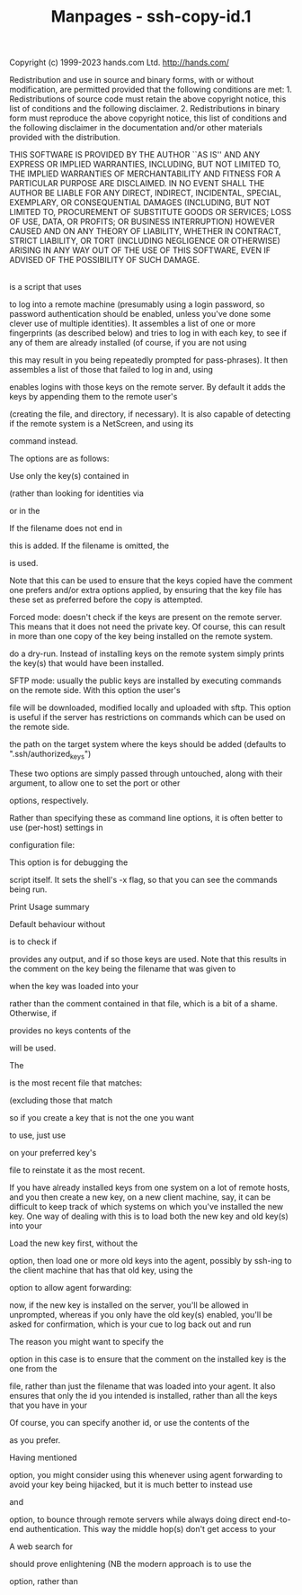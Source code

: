 #+TITLE: Manpages - ssh-copy-id.1
Copyright (c) 1999-2023 hands.com Ltd. <http://hands.com/>

Redistribution and use in source and binary forms, with or without
modification, are permitted provided that the following conditions are
met: 1. Redistributions of source code must retain the above copyright
notice, this list of conditions and the following disclaimer. 2.
Redistributions in binary form must reproduce the above copyright
notice, this list of conditions and the following disclaimer in the
documentation and/or other materials provided with the distribution.

THIS SOFTWARE IS PROVIDED BY THE AUTHOR ``AS IS'' AND ANY EXPRESS OR
IMPLIED WARRANTIES, INCLUDING, BUT NOT LIMITED TO, THE IMPLIED
WARRANTIES OF MERCHANTABILITY AND FITNESS FOR A PARTICULAR PURPOSE ARE
DISCLAIMED. IN NO EVENT SHALL THE AUTHOR BE LIABLE FOR ANY DIRECT,
INDIRECT, INCIDENTAL, SPECIAL, EXEMPLARY, OR CONSEQUENTIAL DAMAGES
(INCLUDING, BUT NOT LIMITED TO, PROCUREMENT OF SUBSTITUTE GOODS OR
SERVICES; LOSS OF USE, DATA, OR PROFITS; OR BUSINESS INTERRUPTION)
HOWEVER CAUSED AND ON ANY THEORY OF LIABILITY, WHETHER IN CONTRACT,
STRICT LIABILITY, OR TORT (INCLUDING NEGLIGENCE OR OTHERWISE) ARISING IN
ANY WAY OUT OF THE USE OF THIS SOFTWARE, EVEN IF ADVISED OF THE
POSSIBILITY OF SUCH DAMAGE.

\\

is a script that uses

to log into a remote machine (presumably using a login password, so
password authentication should be enabled, unless you've done some
clever use of multiple identities). It assembles a list of one or more
fingerprints (as described below) and tries to log in with each key, to
see if any of them are already installed (of course, if you are not
using

this may result in you being repeatedly prompted for pass-phrases). It
then assembles a list of those that failed to log in and, using

enables logins with those keys on the remote server. By default it adds
the keys by appending them to the remote user's

(creating the file, and directory, if necessary). It is also capable of
detecting if the remote system is a NetScreen, and using its

command instead.

The options are as follows:

Use only the key(s) contained in

(rather than looking for identities via

or in the

If the filename does not end in

this is added. If the filename is omitted, the

is used.

Note that this can be used to ensure that the keys copied have the
comment one prefers and/or extra options applied, by ensuring that the
key file has these set as preferred before the copy is attempted.

Forced mode: doesn't check if the keys are present on the remote server.
This means that it does not need the private key. Of course, this can
result in more than one copy of the key being installed on the remote
system.

do a dry-run. Instead of installing keys on the remote system simply
prints the key(s) that would have been installed.

SFTP mode: usually the public keys are installed by executing commands
on the remote side. With this option the user's

file will be downloaded, modified locally and uploaded with sftp. This
option is useful if the server has restrictions on commands which can be
used on the remote side.

the path on the target system where the keys should be added (defaults
to ".ssh/authorized_keys")

These two options are simply passed through untouched, along with their
argument, to allow one to set the port or other

options, respectively.

Rather than specifying these as command line options, it is often better
to use (per-host) settings in

configuration file:

This option is for debugging the

script itself. It sets the shell's -x flag, so that you can see the
commands being run.

Print Usage summary

Default behaviour without

is to check if

provides any output, and if so those keys are used. Note that this
results in the comment on the key being the filename that was given to

when the key was loaded into your

rather than the comment contained in that file, which is a bit of a
shame. Otherwise, if

provides no keys contents of the

will be used.

The

is the most recent file that matches:

(excluding those that match

so if you create a key that is not the one you want

to use, just use

on your preferred key's

file to reinstate it as the most recent.

If you have already installed keys from one system on a lot of remote
hosts, and you then create a new key, on a new client machine, say, it
can be difficult to keep track of which systems on which you've
installed the new key. One way of dealing with this is to load both the
new key and old key(s) into your

Load the new key first, without the

option, then load one or more old keys into the agent, possibly by
ssh-ing to the client machine that has that old key, using the

option to allow agent forwarding:

now, if the new key is installed on the server, you'll be allowed in
unprompted, whereas if you only have the old key(s) enabled, you'll be
asked for confirmation, which is your cue to log back out and run

The reason you might want to specify the

option in this case is to ensure that the comment on the installed key
is the one from the

file, rather than just the filename that was loaded into your agent. It
also ensures that only the id you intended is installed, rather than all
the keys that you have in your

Of course, you can specify another id, or use the contents of the

as you prefer.

Having mentioned

option, you might consider using this whenever using agent forwarding to
avoid your key being hijacked, but it is much better to instead use

and

option, to bounce through remote servers while always doing direct
end-to-end authentication. This way the middle hop(s) don't get access
to your

A web search for

should prove enlightening (NB the modern approach is to use the

option, rather than
